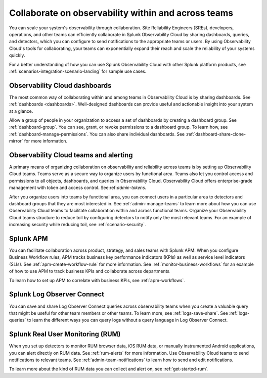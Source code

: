 .. _practice-reliability-collaboration:

***********************************************************************************
Collaborate on observability within and across teams
***********************************************************************************

.. meta::
   :description: This page provides an overview of how Observability Cloud helps team members collaborate with each other and other teams by sharing dashboards, queries, business workflows, and through alerting.


You can scale your system's observability through collaboration. Site Reliability Engineers (SREs), developers, operations, and other teams can efficiently collaborate in Splunk Observability Cloud by sharing dashboards, queries, and detectors, which you can configure to send notifications to the appropriate teams or users. By using Observability Cloud's tools for collaborating, your teams can exponentially expand their reach and scale the reliability of your systems quickly.

For a better understanding of how you can use Splunk Observability Cloud with other Splunk platform products, see :ref:`scenarios-integration-scenario-landing` for sample use cases.

Observability Cloud dashboards
===================================================================================
The most common way of collaborating within and among teams in Observability Cloud is by sharing dashboards. See :ref:`dashboards <dashboards>`. Well-designed dashboards can provide useful and actionable insight into your system at a glance. 

Allow a group of people in your organization to access a set of dashboards by creating a dashboard group. See :ref:`dashboard-group`. You can see, grant, or revoke permissions to a dashboard group. To learn how, see :ref:`dashboard-manage-permissions`. You can also share individual dashboards. See :ref:`dashboard-share-clone-mirror` for more information.

Observability Cloud teams and alerting
===================================================================================
A primary means of organizing collaboration on observability and reliability across teams is by setting up Observability Cloud teams. Teams serve as a secure way to organize users by functional area. Teams also let you control access and permissions to all objects, dashboards, and queries in Observability Cloud. Observability Cloud offers enterprise-grade management with token and access control. See:ref:`admin-tokens`. 

After you organize users into teams by functional area, you can connect users in a particular area to detectors and dashboard groups that they are most interested in. See :ref:`admin-manage-teams` to learn more about how you can use Observability Cloud teams to facilitate collaboration within and across functional teams. Organize your Observability Cloud teams structure to reduce toil by configuring detectors to notify only the most relevant teams. For an example of increasing security while reducing toil, see :ref:`scenario-security`.

Splunk APM 
===================================================================================
You can facilitate collaboration across product, strategy, and sales teams with Splunk APM. When you configure Business Workflow rules, APM tracks business key performance indicators (KPIs) as well as service level indicators (SLIs). See :ref:`apm-create-workflow-rule` for more information. See :ref:`monitor-business-workflows` for an example of how to use APM to track business KPIs and collaborate across departments.

To learn how to set up APM to correlate with business KPIs, see :ref:`apm-workflows`.

Splunk Log Observer Connect
===================================================================================
You can save and share Log Observer Connect queries across observability teams when you create a valuable query that might be useful for other team members or other teams. To learn more, see :ref:`logs-save-share`. See :ref:`logs-queries` to learn the different ways you can query logs without a query language in Log Observer Connect.

Splunk Real User Monitoring (RUM)
===================================================================================
When you set up detectors to monitor RUM browser data, iOS RUM data, or manually instrumented Android applications, you can alert directly on RUM data. See :ref:`rum-alerts` for more information. Use Observability Cloud teams to send notifications to relevant teams. See :ref:`admin-team-notifications` to learn how to send and edit notifications.

To learn more about the kind of RUM data you can collect and alert on, see :ref:`get-started-rum`.